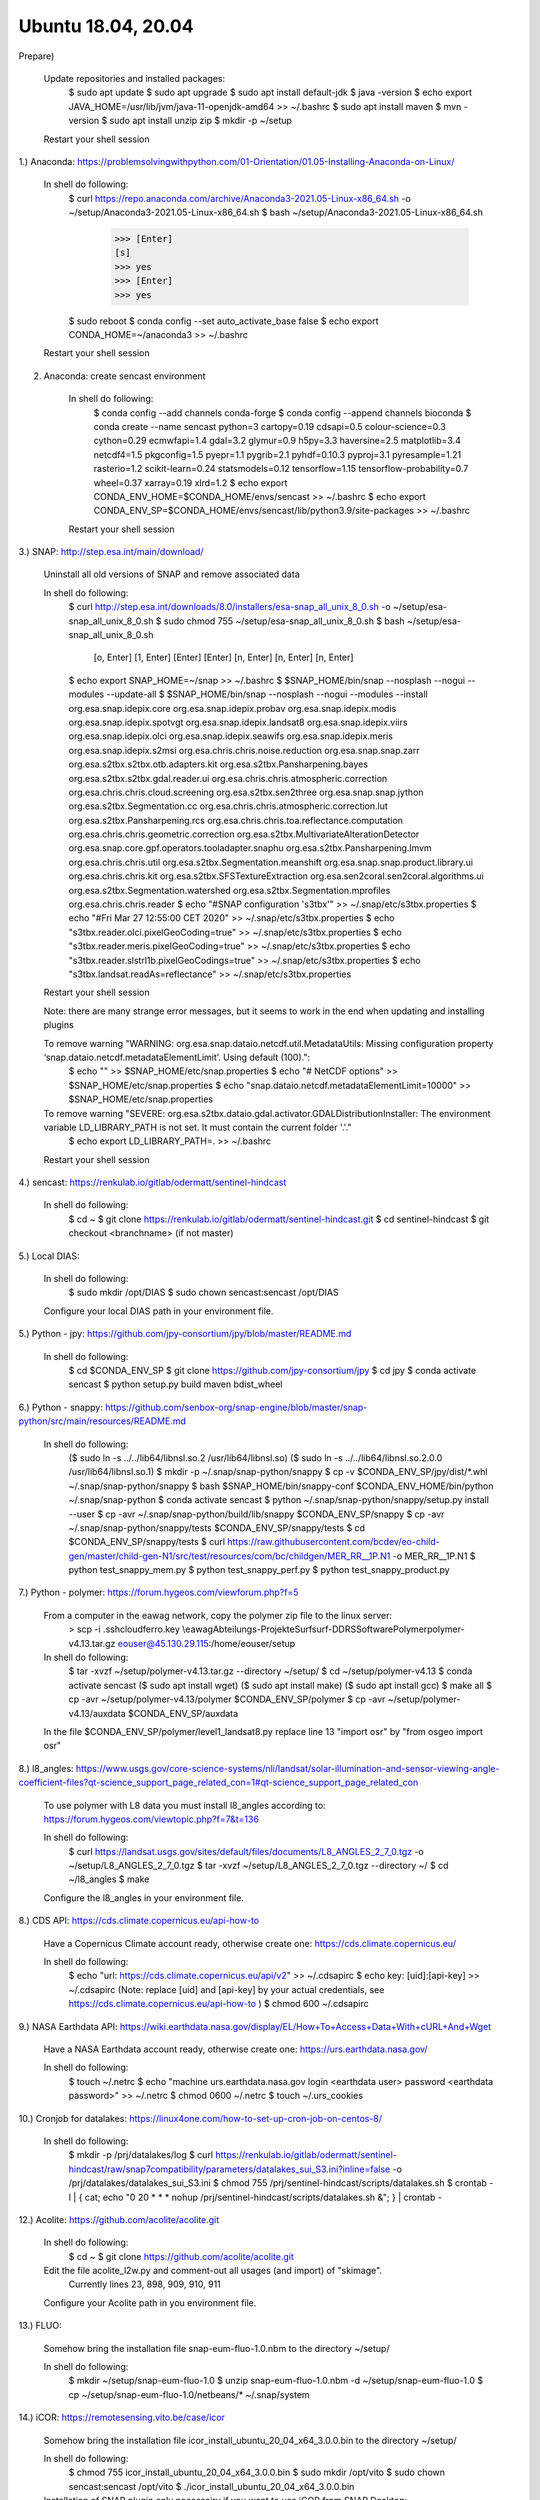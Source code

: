 .. _ubuntu18install:

------------------------------------------------------------------------------------------
Ubuntu 18.04, 20.04
------------------------------------------------------------------------------------------

Prepare)

	Update repositories and installed packages:
		$ sudo apt update
		$ sudo apt upgrade
		$ sudo apt install default-jdk
		$ java -version
		$ echo export JAVA_HOME=/usr/lib/jvm/java-11-openjdk-amd64 >> ~/.bashrc
		$ sudo apt install maven
		$ mvn -version
		$ sudo apt install unzip zip
		$ mkdir -p ~/setup
	
	Restart your shell session


1.) Anaconda: https://problemsolvingwithpython.com/01-Orientation/01.05-Installing-Anaconda-on-Linux/

	In shell do following:
		$ curl https://repo.anaconda.com/archive/Anaconda3-2021.05-Linux-x86_64.sh -o ~/setup/Anaconda3-2021.05-Linux-x86_64.sh
		$ bash ~/setup/Anaconda3-2021.05-Linux-x86_64.sh
			>>> [Enter]
			[s]
			>>> yes
			>>> [Enter]
			>>> yes
		$ sudo reboot
		$ conda config --set auto_activate_base false
		$ echo export CONDA_HOME=~/anaconda3 >> ~/.bashrc
	
	Restart your shell session


2. Anaconda: create sencast environment

	In shell do following:
		$ conda config --add channels conda-forge
		$ conda config --append channels bioconda
		$ conda create --name sencast python=3 cartopy=0.19 cdsapi=0.5 colour-science=0.3 cython=0.29 ecmwfapi=1.4 gdal=3.2 glymur=0.9 h5py=3.3 haversine=2.5 matplotlib=3.4 netcdf4=1.5 pkgconfig=1.5 pyepr=1.1 pygrib=2.1 pyhdf=0.10.3 pyproj=3.1 pyresample=1.21 rasterio=1.2 scikit-learn=0.24 statsmodels=0.12 tensorflow=1.15 tensorflow-probability=0.7 wheel=0.37 xarray=0.19 xlrd=1.2
		$ echo export CONDA_ENV_HOME=$CONDA_HOME/envs/sencast >> ~/.bashrc
		$ echo export CONDA_ENV_SP=$CONDA_HOME/envs/sencast/lib/python3.9/site-packages >> ~/.bashrc
	
	Restart your shell session


3.) SNAP: http://step.esa.int/main/download/

	Uninstall all old versions of SNAP and remove associated data

	In shell do following:
		$ curl http://step.esa.int/downloads/8.0/installers/esa-snap_all_unix_8_0.sh -o ~/setup/esa-snap_all_unix_8_0.sh
		$ sudo chmod 755 ~/setup/esa-snap_all_unix_8_0.sh
		$ bash ~/setup/esa-snap_all_unix_8_0.sh
			[o, Enter]
			[1, Enter]
			[Enter]
			[Enter]
			[n, Enter]
			[n, Enter]
			[n, Enter]
		$ echo export SNAP_HOME=~/snap >> ~/.bashrc
		$ $SNAP_HOME/bin/snap --nosplash --nogui --modules --update-all
		$ $SNAP_HOME/bin/snap --nosplash --nogui --modules --install org.esa.snap.idepix.core org.esa.snap.idepix.probav org.esa.snap.idepix.modis org.esa.snap.idepix.spotvgt org.esa.snap.idepix.landsat8 org.esa.snap.idepix.viirs org.esa.snap.idepix.olci org.esa.snap.idepix.seawifs org.esa.snap.idepix.meris org.esa.snap.idepix.s2msi org.esa.chris.chris.noise.reduction org.esa.snap.snap.zarr org.esa.s2tbx.s2tbx.otb.adapters.kit org.esa.s2tbx.Pansharpening.bayes org.esa.s2tbx.s2tbx.gdal.reader.ui org.esa.chris.chris.atmospheric.correction org.esa.chris.chris.cloud.screening org.esa.s2tbx.sen2three org.esa.snap.snap.jython org.esa.s2tbx.Segmentation.cc org.esa.chris.chris.atmospheric.correction.lut org.esa.s2tbx.Pansharpening.rcs org.esa.chris.chris.toa.reflectance.computation org.esa.chris.chris.geometric.correction org.esa.s2tbx.MultivariateAlterationDetector org.esa.snap.core.gpf.operators.tooladapter.snaphu org.esa.s2tbx.Pansharpening.lmvm org.esa.chris.chris.util org.esa.s2tbx.Segmentation.meanshift org.esa.snap.snap.product.library.ui org.esa.chris.chris.kit org.esa.s2tbx.SFSTextureExtraction org.esa.sen2coral.sen2coral.algorithms.ui org.esa.s2tbx.Segmentation.watershed org.esa.s2tbx.Segmentation.mprofiles org.esa.chris.chris.reader
		$ echo "#SNAP configuration 's3tbx'" >> ~/.snap/etc/s3tbx.properties
		$ echo "#Fri Mar 27 12:55:00 CET 2020" >> ~/.snap/etc/s3tbx.properties
		$ echo "s3tbx.reader.olci.pixelGeoCoding=true" >> ~/.snap/etc/s3tbx.properties
		$ echo "s3tbx.reader.meris.pixelGeoCoding=true" >> ~/.snap/etc/s3tbx.properties
		$ echo "s3tbx.reader.slstrl1b.pixelGeoCodings=true" >> ~/.snap/etc/s3tbx.properties
		$ echo "s3tbx.landsat.readAs=reflectance" >> ~/.snap/etc/s3tbx.properties
	
	Restart your shell session

	Note: there are many strange error messages, but it seems to work in the end when updating and installing plugins

	To remove warning "WARNING: org.esa.snap.dataio.netcdf.util.MetadataUtils: Missing configuration property ‘snap.dataio.netcdf.metadataElementLimit’. Using default (100).":
		$ echo "" >> $SNAP_HOME/etc/snap.properties
		$ echo "# NetCDF options" >> $SNAP_HOME/etc/snap.properties
		$ echo "snap.dataio.netcdf.metadataElementLimit=10000" >> $SNAP_HOME/etc/snap.properties

	To remove warning "SEVERE: org.esa.s2tbx.dataio.gdal.activator.GDALDistributionInstaller: The environment variable LD_LIBRARY_PATH is not set. It must contain the current folder '.'."
		$ echo export LD_LIBRARY_PATH=. >> ~/.bashrc
	
	Restart your shell session


4.) sencast: https://renkulab.io/gitlab/odermatt/sentinel-hindcast

	In shell do following:
		$ cd ~
		$ git clone https://renkulab.io/gitlab/odermatt/sentinel-hindcast.git
		$ cd sentinel-hindcast
		$ git checkout <branchname> (if not master)

5.) Local DIAS:

	In shell do following:
		$ sudo mkdir /opt/DIAS
		$ sudo chown sencast:sencast /opt/DIAS
	
	Configure your local DIAS path in your environment file.


5.) Python - jpy: https://github.com/jpy-consortium/jpy/blob/master/README.md

	In shell do following:
		$ cd $CONDA_ENV_SP
		$ git clone https://github.com/jpy-consortium/jpy
		$ cd jpy
		$ conda activate sencast
		$ python setup.py build maven bdist_wheel


6.) Python - snappy: https://github.com/senbox-org/snap-engine/blob/master/snap-python/src/main/resources/README.md

	In shell do following:
		($ sudo ln -s ../../lib64/libnsl.so.2 /usr/lib64/libnsl.so)
		($ sudo ln -s ../../lib64/libnsl.so.2.0.0 /usr/lib64/libnsl.so.1)
		$ mkdir -p ~/.snap/snap-python/snappy
		$ cp -v $CONDA_ENV_SP/jpy/dist/*.whl ~/.snap/snap-python/snappy
		$ bash $SNAP_HOME/bin/snappy-conf $CONDA_ENV_HOME/bin/python ~/.snap/snap-python
		$ conda activate sencast
		$ python ~/.snap/snap-python/snappy/setup.py install --user
		$ cp -avr ~/.snap/snap-python/build/lib/snappy $CONDA_ENV_SP/snappy
		$ cp -avr ~/.snap/snap-python/snappy/tests $CONDA_ENV_SP/snappy/tests
		$ cd $CONDA_ENV_SP/snappy/tests
		$ curl https://raw.githubusercontent.com/bcdev/eo-child-gen/master/child-gen-N1/src/test/resources/com/bc/childgen/MER_RR__1P.N1 -o MER_RR__1P.N1
		$ python test_snappy_mem.py
		$ python test_snappy_perf.py
		$ python test_snappy_product.py


7.) Python - polymer: https://forum.hygeos.com/viewforum.php?f=5

	From a computer in the eawag network, copy the polymer zip file to the linux server:
		> scp -i .ssh\cloudferro.key \\eawag\Abteilungs-Projekte\Surf\surf-DD\RS\Software\Polymer\polymer-v4.13.tar.gz eouser@45.130.29.115:/home/eouser/setup

	In shell do following:
		$ tar -xvzf ~/setup/polymer-v4.13.tar.gz --directory ~/setup/
		$ cd ~/setup/polymer-v4.13
		$ conda activate sencast
		($ sudo apt install wget)
		($ sudo apt install make)
		($ sudo apt install gcc)
		$ make all
		$ cp -avr ~/setup/polymer-v4.13/polymer $CONDA_ENV_SP/polymer
		$ cp -avr ~/setup/polymer-v4.13/auxdata $CONDA_ENV_SP/auxdata
		
	In the file $CONDA_ENV_SP/polymer/level1_landsat8.py replace line 13 "import osr" by "from osgeo import osr"
	

8.) l8_angles: https://www.usgs.gov/core-science-systems/nli/landsat/solar-illumination-and-sensor-viewing-angle-coefficient-files?qt-science_support_page_related_con=1#qt-science_support_page_related_con
	
	To use polymer with L8 data you must install l8_angles according to: https://forum.hygeos.com/viewtopic.php?f=7&t=136
	
	In shell do following:
		$ curl https://landsat.usgs.gov/sites/default/files/documents/L8_ANGLES_2_7_0.tgz -o ~/setup/L8_ANGLES_2_7_0.tgz
		$ tar -xvzf ~/setup/L8_ANGLES_2_7_0.tgz --directory ~/
		$ cd ~/l8_angles
		$ make
	
	Configure the l8_angles in your environment file.


8.) CDS API: https://cds.climate.copernicus.eu/api-how-to

	Have a Copernicus Climate account ready, otherwise create one: https://cds.climate.copernicus.eu/

	In shell do following:
		$ echo "url: https://cds.climate.copernicus.eu/api/v2" >> ~/.cdsapirc
		$ echo key: [uid]:[api-key] >> ~/.cdsapirc (Note: replace [uid] and [api-key] by your actual credentials, see https://cds.climate.copernicus.eu/api-how-to )
		$ chmod 600 ~/.cdsapirc


9.) NASA Earthdata API: https://wiki.earthdata.nasa.gov/display/EL/How+To+Access+Data+With+cURL+And+Wget

	Have a NASA Earthdata account ready, otherwise create one: https://urs.earthdata.nasa.gov/

	In shell do following:
		$ touch ~/.netrc
		$ echo "machine urs.earthdata.nasa.gov login <earthdata user> password <earthdata password>" >> ~/.netrc
		$ chmod 0600 ~/.netrc
		$ touch ~/.urs_cookies


10.) Cronjob for datalakes: https://linux4one.com/how-to-set-up-cron-job-on-centos-8/

	In shell do following:
		$ mkdir -p /prj/datalakes/log
		$ curl https://renkulab.io/gitlab/odermatt/sentinel-hindcast/raw/snap7compatibility/parameters/datalakes_sui_S3.ini?inline=false -o /prj/datalakes/datalakes_sui_S3.ini
		$ chmod 755 /prj/sentinel-hindcast/scripts/datalakes.sh
		$ crontab -l | { cat; echo "0 20 * * * nohup /prj/sentinel-hindcast/scripts/datalakes.sh &"; } | crontab -


12.) Acolite: https://github.com/acolite/acolite.git

	In shell do following:
		$ cd ~
		$ git clone https://github.com/acolite/acolite.git
	
	Edit the file acolite_l2w.py and comment-out all usages (and import) of "skimage".
		Currently lines 23, 898, 909, 910, 911
	
	Configure your Acolite path in you environment file.


13.) FLUO:

	Somehow bring the installation file snap-eum-fluo-1.0.nbm to the directory ~/setup/

	In shell do following:
		$ mkdir ~/setup/snap-eum-fluo-1.0
		$ unzip snap-eum-fluo-1.0.nbm -d ~/setup/snap-eum-fluo-1.0
		$ cp ~/setup/snap-eum-fluo-1.0/netbeans/* ~/.snap/system


14.) iCOR: https://remotesensing.vito.be/case/icor

	Somehow bring the installation file icor_install_ubuntu_20_04_x64_3.0.0.bin to the directory ~/setup/

	In shell do following:
		$ chmod 755 icor_install_ubuntu_20_04_x64_3.0.0.bin
		$ sudo mkdir /opt/vito
		$ sudo chown sencast:sencast /opt/vito
		$ ./icor_install_ubuntu_20_04_x64_3.0.0.bin
	
	Installation of SNAP plugin only necessairy if you want to use iCOR from SNAP Desktop:
		$ mkdir ~/setup/iCOR-landsat8-sta-3.0.0-LINUX
		$ mkdir ~/setup/iCOR-sentinel2-sta-3.0.0-LINUX
		$ mkdir ~/setup/iCOR-sentinel3-sta-3.0.0-LINUX
		$ unzip /opt/vito/icor/sta/iCOR-landsat8-sta-3.0.0-LINUX.nbm -d ~/setup/iCOR-landsat8-sta-3.0.0-LINUX
		$ unzip /opt/vito/icor/sta/iCOR-sentinel2-sta-3.0.0-LINUX.nbm -d ~/setup/iCOR-sentinel2-sta-3.0.0-LINUX
		$ unzip /opt/vito/icor/sta/iCOR-sentinel3-sta-3.0.0-LINUX.nbm -d ~/setup/iCOR-sentinel3-sta-3.0.0-LINUX
		$ cp -r ~/setup/iCOR-landsat8-sta-3.0.0-LINUX/netbeans/* ~/.snap/system
		$ cp -r ~/setup/iCOR-sentinel2-sta-3.0.0-LINUX/netbeans/* ~/.snap/system
		$ cp -r ~/setup/iCOR-sentinel3-sta-3.0.0-LINUX/netbeans/* ~/.snap/system
	
	Configure your iCOR path in you environment file.


15.) LSWT:

	Somehow bring the installation file snap-musenalp-processor-1.0.5.nbm to the directory ~/setup/

	In shell do following:
		$ ~/setup/snap-musenalp-processor-1.0.5
		$ unzip snap-musenalp-processor-1.0.5.nbm -d ~/setup/snap-musenalp-processor-1.0.5
		$ cp ~/setup/snap-musenalp-processor-1.0.5/netbeans/* ~/.snap/system

